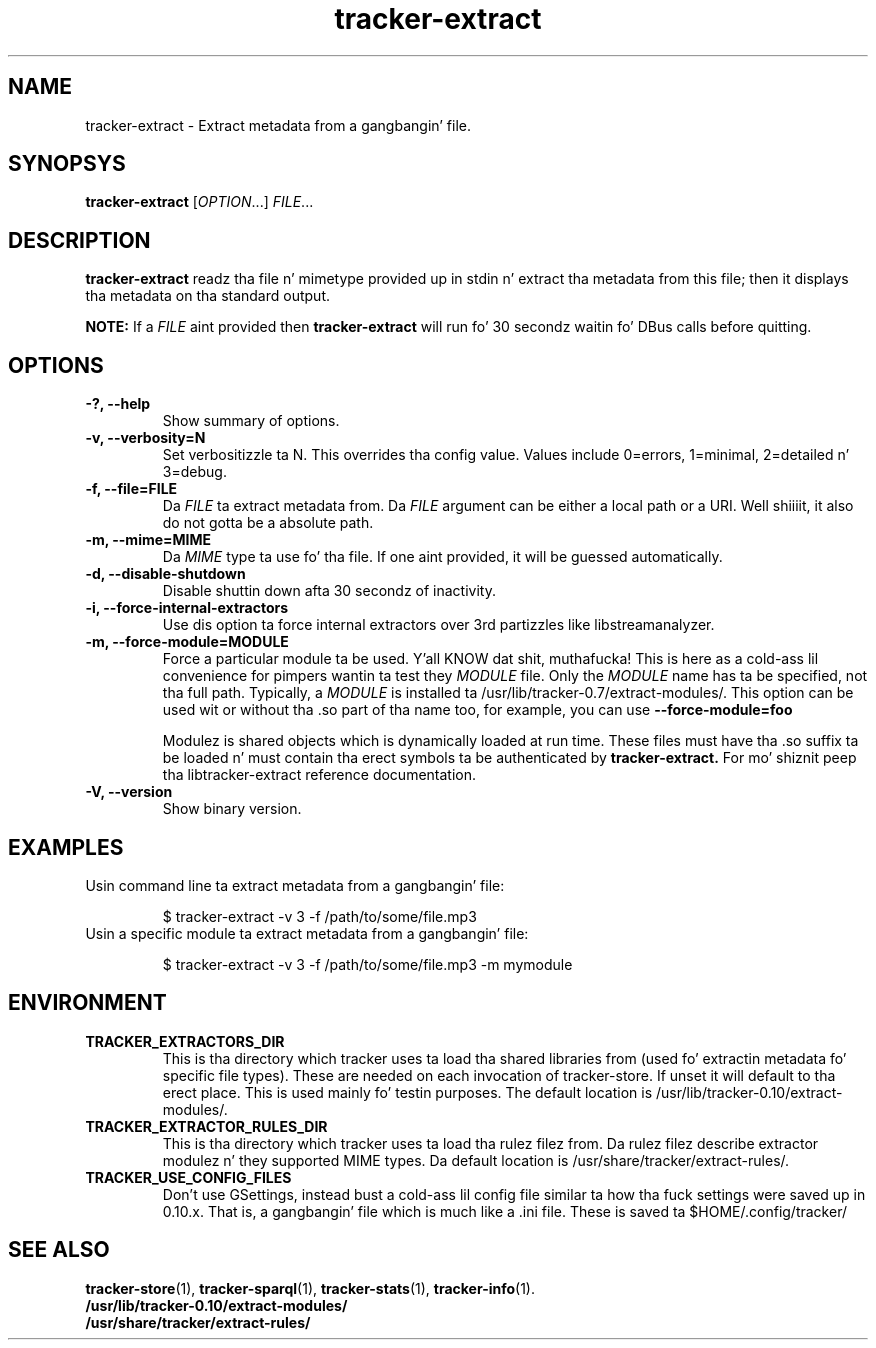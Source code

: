 .TH tracker-extract 1 "July 2007" GNU "User Commands"

.SH NAME
tracker-extract \- Extract metadata from a gangbangin' file.

.SH SYNOPSYS
\fBtracker-extract\fR [\fIOPTION\fR...] \fIFILE\fR...

.SH DESCRIPTION
.B tracker-extract
readz tha file n' mimetype provided up in stdin n' extract tha metadata from this
file; then it displays tha metadata on tha standard output.

.B NOTE:
If a \fIFILE\fR aint provided then
.B tracker-extract
will run fo' 30 secondz waitin fo' DBus calls before quitting.

.SH OPTIONS
.TP
.B \-?, \-\-help
Show summary of options.
.TP
.B \-v, \-\-verbosity=N
Set verbositizzle ta N. This overrides tha config value.
Values include 0=errors, 1=minimal, 2=detailed n' 3=debug.
.TP
.B \-f, \-\-file=FILE
Da \fIFILE\fR ta extract metadata from. Da \fIFILE\fR argument can
be either a local path or a URI. Well shiiiit, it also do not gotta be a absolute path.
.TP
.B \-m, \-\-mime=MIME
Da \fIMIME\fR type ta use fo' tha file. If one aint provided, it
will be guessed automatically.
.TP
.B \-d, \-\-disable-shutdown
Disable shuttin down afta 30 secondz of inactivity.
.TP
.B \-i, \-\-force-internal-extractors
Use dis option ta force internal extractors over 3rd partizzles like
libstreamanalyzer.
.TP
.B \-m, \-\-force-module=MODULE
Force a particular module ta be used. Y'all KNOW dat shit, muthafucka! This is here as a cold-ass lil convenience
for pimpers wantin ta test they \fIMODULE\fR file. Only the
\fIMODULE\fR name has ta be specified, not tha full path. Typically, a
\fIMODULE\fR is installed ta /usr/lib/tracker-0.7/extract-modules/.
This option can be used wit or without tha .so part of tha name too,
for example, you can use
.B --force-module=foo

Modulez is shared objects which is dynamically loaded at run time. These files
must have tha .so suffix ta be loaded n' must contain tha erect
symbols ta be authenticated by
.B tracker-extract.
For mo' shiznit peep tha libtracker-extract reference documentation.
.TP
.B \-V, \-\-version
Show binary version.

.SH EXAMPLES
.TP
Usin command line ta extract metadata from a gangbangin' file:

.BR 
$ tracker-extract -v 3 -f /path/to/some/file.mp3

.TP
Usin a specific module ta extract metadata from a gangbangin' file:

.BR 
$ tracker-extract -v 3 -f /path/to/some/file.mp3 -m mymodule

.SH ENVIRONMENT
.TP
.B TRACKER_EXTRACTORS_DIR
This is tha directory which tracker uses ta load tha shared libraries
from (used fo' extractin metadata fo' specific file types). These are
needed on each invocation of tracker-store. If unset it will default
to tha erect place. This is used mainly fo' testin purposes. The
default location is /usr/lib/tracker-0.10/extract-modules/.
.TP
.B TRACKER_EXTRACTOR_RULES_DIR
This is tha directory which tracker uses ta load tha rulez filez from.
Da rulez filez describe extractor modulez n' they supported MIME
types. Da default location is /usr/share/tracker/extract-rules/.
.TP
.B TRACKER_USE_CONFIG_FILES
Don't use GSettings, instead bust a cold-ass lil config file similar ta how tha fuck settings
were saved up in 0.10.x. That is, a gangbangin' file which is much like a .ini file.
These is saved ta $HOME/.config/tracker/

.SH SEE ALSO
.BR tracker-store (1),
.BR tracker-sparql (1),
.BR tracker-stats (1),
.BR tracker-info (1).
.TP
.BR /usr/lib/tracker-0.10/extract-modules/
.TP
.BR /usr/share/tracker/extract-rules/

